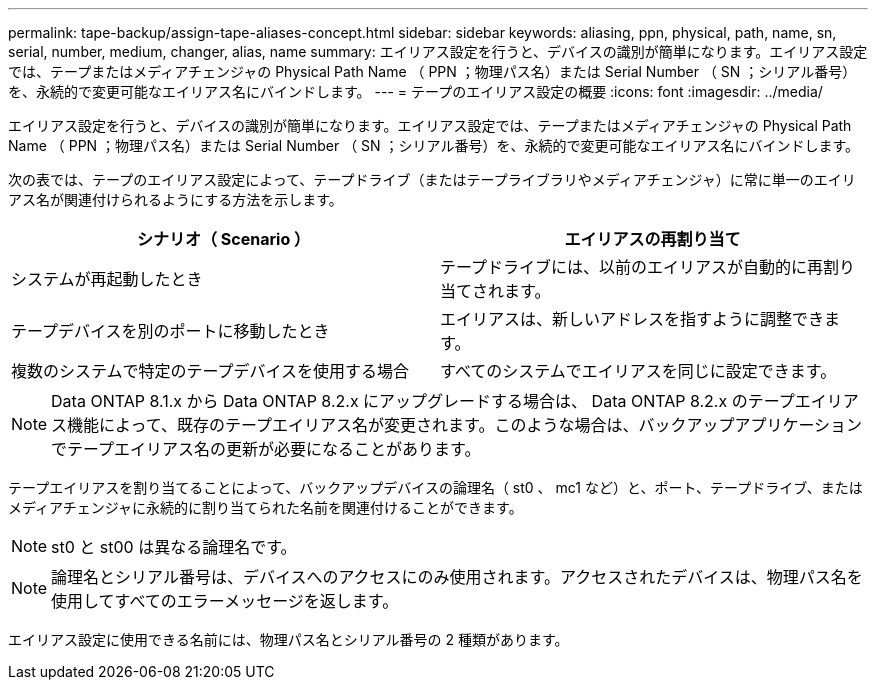 ---
permalink: tape-backup/assign-tape-aliases-concept.html 
sidebar: sidebar 
keywords: aliasing, ppn, physical, path, name, sn, serial, number, medium, changer, alias, name 
summary: エイリアス設定を行うと、デバイスの識別が簡単になります。エイリアス設定では、テープまたはメディアチェンジャの Physical Path Name （ PPN ；物理パス名）または Serial Number （ SN ；シリアル番号）を、永続的で変更可能なエイリアス名にバインドします。 
---
= テープのエイリアス設定の概要
:icons: font
:imagesdir: ../media/


[role="lead"]
エイリアス設定を行うと、デバイスの識別が簡単になります。エイリアス設定では、テープまたはメディアチェンジャの Physical Path Name （ PPN ；物理パス名）または Serial Number （ SN ；シリアル番号）を、永続的で変更可能なエイリアス名にバインドします。

次の表では、テープのエイリアス設定によって、テープドライブ（またはテープライブラリやメディアチェンジャ）に常に単一のエイリアス名が関連付けられるようにする方法を示します。

|===
| シナリオ（ Scenario ） | エイリアスの再割り当て 


 a| 
システムが再起動したとき
 a| 
テープドライブには、以前のエイリアスが自動的に再割り当てされます。



 a| 
テープデバイスを別のポートに移動したとき
 a| 
エイリアスは、新しいアドレスを指すように調整できます。



 a| 
複数のシステムで特定のテープデバイスを使用する場合
 a| 
すべてのシステムでエイリアスを同じに設定できます。

|===
[NOTE]
====
Data ONTAP 8.1.x から Data ONTAP 8.2.x にアップグレードする場合は、 Data ONTAP 8.2.x のテープエイリアス機能によって、既存のテープエイリアス名が変更されます。このような場合は、バックアップアプリケーションでテープエイリアス名の更新が必要になることがあります。

====
テープエイリアスを割り当てることによって、バックアップデバイスの論理名（ st0 、 mc1 など）と、ポート、テープドライブ、またはメディアチェンジャに永続的に割り当てられた名前を関連付けることができます。

[NOTE]
====
st0 と st00 は異なる論理名です。

====
[NOTE]
====
論理名とシリアル番号は、デバイスへのアクセスにのみ使用されます。アクセスされたデバイスは、物理パス名を使用してすべてのエラーメッセージを返します。

====
エイリアス設定に使用できる名前には、物理パス名とシリアル番号の 2 種類があります。
